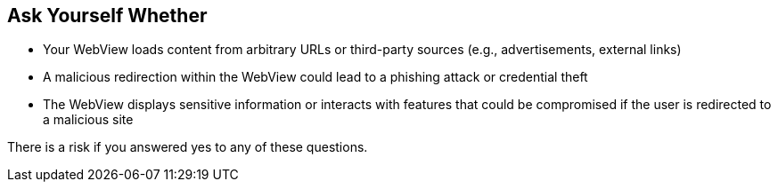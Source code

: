 == Ask Yourself Whether

* Your WebView loads content from arbitrary URLs or third-party sources (e.g., advertisements, external links)
* A malicious redirection within the WebView could lead to a phishing attack or credential theft
* The WebView displays sensitive information or interacts with features that could be compromised if the user is redirected to a malicious site

There is a risk if you answered yes to any of these questions.